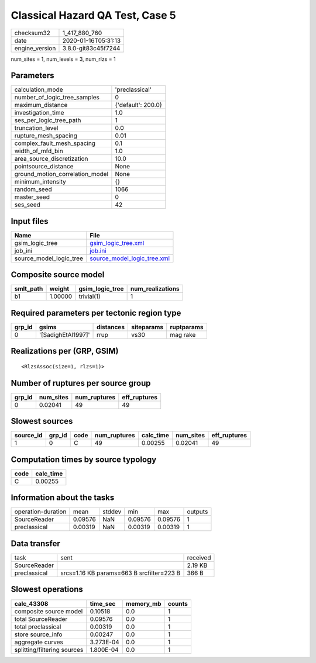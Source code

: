 Classical Hazard QA Test, Case 5
================================

============== ===================
checksum32     1_417_880_760      
date           2020-01-16T05:31:13
engine_version 3.8.0-git83c45f7244
============== ===================

num_sites = 1, num_levels = 3, num_rlzs = 1

Parameters
----------
=============================== ==================
calculation_mode                'preclassical'    
number_of_logic_tree_samples    0                 
maximum_distance                {'default': 200.0}
investigation_time              1.0               
ses_per_logic_tree_path         1                 
truncation_level                0.0               
rupture_mesh_spacing            0.01              
complex_fault_mesh_spacing      0.1               
width_of_mfd_bin                1.0               
area_source_discretization      10.0              
pointsource_distance            None              
ground_motion_correlation_model None              
minimum_intensity               {}                
random_seed                     1066              
master_seed                     0                 
ses_seed                        42                
=============================== ==================

Input files
-----------
======================= ============================================================
Name                    File                                                        
======================= ============================================================
gsim_logic_tree         `gsim_logic_tree.xml <gsim_logic_tree.xml>`_                
job_ini                 `job.ini <job.ini>`_                                        
source_model_logic_tree `source_model_logic_tree.xml <source_model_logic_tree.xml>`_
======================= ============================================================

Composite source model
----------------------
========= ======= =============== ================
smlt_path weight  gsim_logic_tree num_realizations
========= ======= =============== ================
b1        1.00000 trivial(1)      1               
========= ======= =============== ================

Required parameters per tectonic region type
--------------------------------------------
====== ================== ========= ========== ==========
grp_id gsims              distances siteparams ruptparams
====== ================== ========= ========== ==========
0      '[SadighEtAl1997]' rrup      vs30       mag rake  
====== ================== ========= ========== ==========

Realizations per (GRP, GSIM)
----------------------------

::

  <RlzsAssoc(size=1, rlzs=1)>

Number of ruptures per source group
-----------------------------------
====== ========= ============ ============
grp_id num_sites num_ruptures eff_ruptures
====== ========= ============ ============
0      0.02041   49           49          
====== ========= ============ ============

Slowest sources
---------------
========= ====== ==== ============ ========= ========= ============
source_id grp_id code num_ruptures calc_time num_sites eff_ruptures
========= ====== ==== ============ ========= ========= ============
1         0      C    49           0.00255   0.02041   49          
========= ====== ==== ============ ========= ========= ============

Computation times by source typology
------------------------------------
==== =========
code calc_time
==== =========
C    0.00255  
==== =========

Information about the tasks
---------------------------
================== ======= ====== ======= ======= =======
operation-duration mean    stddev min     max     outputs
SourceReader       0.09576 NaN    0.09576 0.09576 1      
preclassical       0.00319 NaN    0.00319 0.00319 1      
================== ======= ====== ======= ======= =======

Data transfer
-------------
============ ========================================= ========
task         sent                                      received
SourceReader                                           2.19 KB 
preclassical srcs=1.16 KB params=663 B srcfilter=223 B 366 B   
============ ========================================= ========

Slowest operations
------------------
=========================== ========= ========= ======
calc_43308                  time_sec  memory_mb counts
=========================== ========= ========= ======
composite source model      0.10518   0.0       1     
total SourceReader          0.09576   0.0       1     
total preclassical          0.00319   0.0       1     
store source_info           0.00247   0.0       1     
aggregate curves            3.273E-04 0.0       1     
splitting/filtering sources 1.800E-04 0.0       1     
=========================== ========= ========= ======